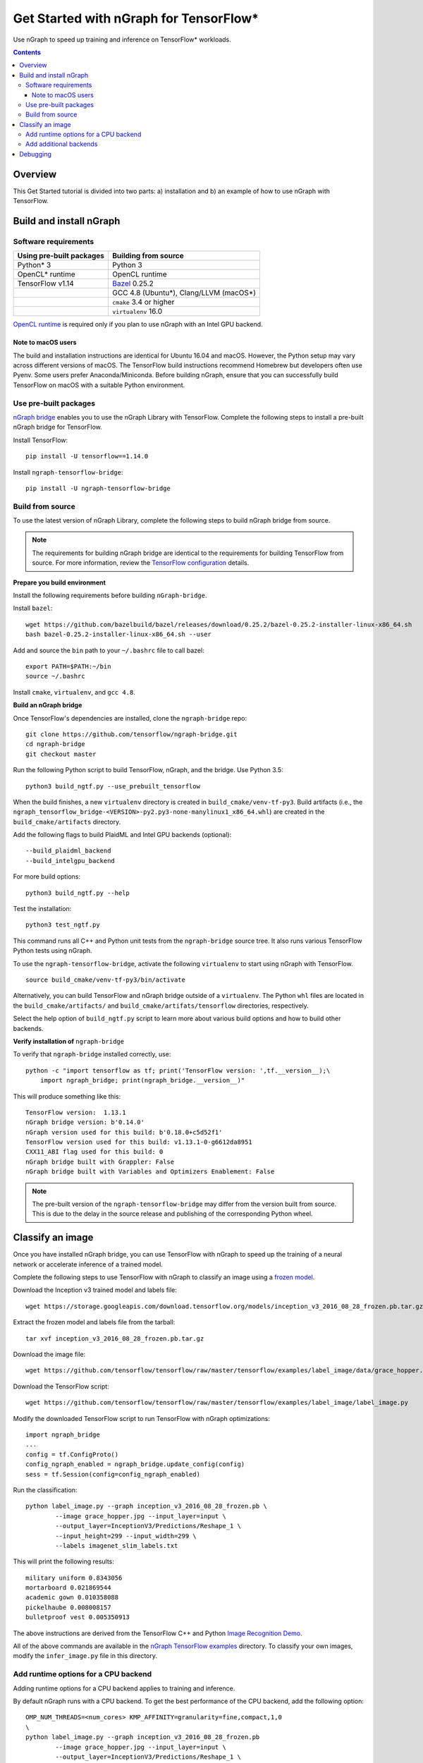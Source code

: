 .. _tensorflow_tutorial:

Get Started with nGraph for TensorFlow\*
########################################

Use nGraph to speed up training and inference on TensorFlow\* workloads. 

.. contents::

Overview
========

This Get Started tutorial is divided into two parts: a) installation and b)
an example of how to use nGraph with TensorFlow.

Build and install nGraph
========================

Software requirements
---------------------

+--------------------------+-----------------------------------------+
| Using pre-built packages | Building from source                    |
+==========================+=========================================+
| Python\* 3               | Python 3                                |
+--------------------------+-----------------------------------------+
| OpenCL\* runtime         | OpenCL runtime                          |
+--------------------------+-----------------------------------------+
| TensorFlow   v1.14       |`Bazel <bazel_>`_ 0.25.2                 |
+--------------------------+-----------------------------------------+
|                          | GCC 4.8 (Ubuntu\*), Clang/LLVM (macOS\*)|
+--------------------------+-----------------------------------------+
|                          | ``cmake`` 3.4 or higher                 |
+--------------------------+-----------------------------------------+
|                          | ``virtualenv`` 16.0                     |
+--------------------------+-----------------------------------------+

`OpenCL runtime <opencl_runtime_>`_ is required only if you plan to use nGraph
with an Intel GPU backend.

Note to macOS users
~~~~~~~~~~~~~~~~~~~

The build and installation instructions are identical for Ubuntu 16.04 and
macOS. However, the Python setup may vary across different versions of macOS.
The TensorFlow build instructions recommend Homebrew but developers often use
Pyenv. Some users prefer Anaconda/Miniconda. Before building nGraph, ensure 
that you can successfully build TensorFlow on macOS with a suitable Python
environment.

Use pre-built packages
----------------------

`nGraph bridge <ngraph_bridge_>`_ enables you to use the nGraph Library with
TensorFlow.  Complete the following steps to install a pre-built nGraph bridge
for TensorFlow.

Install TensorFlow:

::

    pip install -U tensorflow==1.14.0

Install ``ngraph-tensorflow-bridge``:

::

    pip install -U ngraph-tensorflow-bridge

Build from source
-----------------

To use the latest version of nGraph Library, complete the following steps to
build nGraph bridge from source. 

.. note:: The requirements for building nGraph bridge are identical to the
   requirements for building TensorFlow from source. For more information,
   review the `TensorFlow configuration <tensorflow_configuration_>`_ details. 


**Prepare you build environment**

Install the following requirements before building ``nGraph-bridge``. 

Install ``bazel``:

::

    wget https://github.com/bazelbuild/bazel/releases/download/0.25.2/bazel-0.25.2-installer-linux-x86_64.sh      
    bash bazel-0.25.2-installer-linux-x86_64.sh --user

Add and source the ``bin`` path to your ``~/.bashrc`` file to call
bazel:

::

    export PATH=$PATH:~/bin
    source ~/.bashrc   

Install ``cmake``, ``virtualenv``, and ``gcc 4.8``.

**Build an nGraph bridge**

Once TensorFlow's dependencies are installed, clone the ``ngraph-bridge`` repo:

::

    git clone https://github.com/tensorflow/ngraph-bridge.git
    cd ngraph-bridge
    git checkout master

Run the following Python script to build TensorFlow, nGraph, and the bridge.
Use Python 3.5:

::

    python3 build_ngtf.py --use_prebuilt_tensorflow

When the build finishes, a new ``virtualenv`` directory is created in
``build_cmake/venv-tf-py3``. Build artifacts (i.e., the
``ngraph_tensorflow_bridge-<VERSION>-py2.py3-none-manylinux1_x86_64.whl``) are
created in the ``build_cmake/artifacts`` directory. 

Add the following flags to build PlaidML and Intel GPU backends (optional):

::

    --build_plaidml_backend
    --build_intelgpu_backend

For more build options:

::

    python3 build_ngtf.py --help

Test the installation:

::

    python3 test_ngtf.py

This command runs all C++ and Python unit tests from the ``ngraph-bridge``
source tree. It also runs various TensorFlow Python tests using nGraph.

To use the ``ngraph-tensorflow-bridge``, activate the following ``virtualenv``
to start using nGraph with TensorFlow. 

::

    source build_cmake/venv-tf-py3/bin/activate

Alternatively, you can build TensorFlow and nGraph bridge outside of a
``virtualenv``. The Python ``whl`` files are located in the
``build_cmake/artifacts/`` and ``build_cmake/artifats/tensorflow`` directories,
respectively. 

Select the help option of ``build_ngtf.py`` script to learn more about various
build options and how to build other backends. 

**Verify installation of** ``ngraph-bridge``

To verify that ``ngraph-bridge`` installed correctly, use:

::

    python -c "import tensorflow as tf; print('TensorFlow version: ',tf.__version__);\
        import ngraph_bridge; print(ngraph_bridge.__version__)"

This will produce something like this:

::

    TensorFlow version:  1.13.1
    nGraph bridge version: b'0.14.0'
    nGraph version used for this build: b'0.18.0+c5d52f1'
    TensorFlow version used for this build: v1.13.1-0-g6612da8951
    CXX11_ABI flag used for this build: 0
    nGraph bridge built with Grappler: False
    nGraph bridge built with Variables and Optimizers Enablement: False

.. note:: The pre-built version of the ``ngraph-tensorflow-bridge`` may differ
   from the version built from source. This is due to the delay in the source
   release and publishing of the corresponding Python wheel. 

Classify an image
=================

Once you have installed nGraph bridge, you can use TensorFlow with nGraph to
speed up the training of a neural network or accelerate inference of a trained
model.

Complete the following steps to use TensorFlow with nGraph to classify an image
using a `frozen model <frozen_model_>`_. 

Download the Inception v3 trained model and labels file:

::

    wget https://storage.googleapis.com/download.tensorflow.org/models/inception_v3_2016_08_28_frozen.pb.tar.gz

Extract the frozen model and labels file from the tarball:

::

    tar xvf inception_v3_2016_08_28_frozen.pb.tar.gz       

Download the image file: 

::

    wget https://github.com/tensorflow/tensorflow/raw/master/tensorflow/examples/label_image/data/grace_hopper.jpg

Download the TensorFlow script:

::

    wget https://github.com/tensorflow/tensorflow/raw/master/tensorflow/examples/label_image/label_image.py      

Modify the downloaded TensorFlow script to run TensorFlow with nGraph optimizations:

::

    import ngraph_bridge
    ...
    config = tf.ConfigProto()
    config_ngraph_enabled = ngraph_bridge.update_config(config)
    sess = tf.Session(config=config_ngraph_enabled) 

Run the classification:

::

    python label_image.py --graph inception_v3_2016_08_28_frozen.pb \
            --image grace_hopper.jpg --input_layer=input \
            --output_layer=InceptionV3/Predictions/Reshape_1 \
            --input_height=299 --input_width=299 \
            --labels imagenet_slim_labels.txt 

This will print the following results:

::

    military uniform 0.8343056
    mortarboard 0.021869544
    academic gown 0.010358088
    pickelhaube 0.008008157
    bulletproof vest 0.005350913

The above instructions are derived from the TensorFlow C++ and Python 
`Image Recognition Demo <image_recognition_demo_>`_. 

All of the above commands are available in the 
`nGraph TensorFlow examples <ngraph_tensorflow_examples_>`_ directory. 
To classify your own images, modify the ``infer_image.py`` file in this
directory.

Add runtime options for a CPU backend
-------------------------------------

Adding runtime options for a CPU backend applies to training and inference.

By default nGraph runs with a CPU backend. To get the best performance of the
CPU backend, add the following option:

::

    OMP_NUM_THREADS=<num_cores> KMP_AFFINITY=granularity=fine,compact,1,0
    \ 
    python label_image.py --graph inception_v3_2016_08_28_frozen.pb 
            --image grace_hopper.jpg --input_layer=input \
            --output_layer=InceptionV3/Predictions/Reshape_1 \
            --input_height=299 --input_width=299 \
            --labels imagenet_slim_labels.txt 

Where ``<num_cores>`` equals the number of cores in your processor. 

**Measure the time**

nGraph is a Just In Time (JIT) compiler, meaning that the TensorFlow
computation graph is compiled to nGraph during the first instance of the
execution. From the second time onwards, the execution speeds up
significantly. 

Add the following Python code to measure the computation time:

.. code-block:: python

	# Warmup
	sess.run(output_operation.outputs[0], {
	        input_operation.outputs[0]: t})
	# Run
	import time
	start = time.time()
	results = sess.run(output_operation.outputs[0], {
	        input_operation.outputs[0]: t
	        })      
	elapsed = time.time() - start
	print('Time elapsed: %f seconds' % elapsed)

Observe that the ouput time runs faster than TensorFlow native (without
nGraph).

Add additional backends
-----------------------

You can substitute the default CPU backend with a different backend such as
``PLAIDML`` or ``INTELGPU``. 

To determine what backends are available, use the following API:

::

    ngraph_bridge.list_backends()

To add the ``PLAIDML`` backend:

::

    ngraph_bridge.set_backend('PLAIDML')

Detailed examples on how to use ``ngraph_bridge`` are located in the 
`examples <examples_>`_ directory.

Debugging
=========

During the build, there may be missing configuration steps for building
TensorFlow. If you run into build issues, first ensure that you can build
TensorFlow. 

For debugging run time issues, see the instructions provided in the
`diagnostics <diagnostics_>`_ directory.

.. _nGraph_bridge: https://github.com/tensorflow/ngraph-bridge.git
.. _Opencl_runtime: https://software.intel.com/en-us/articles/opencl-drivers
.. _tensorflow_configuration: https://www.tensorflow.org/install/source
.. _bazel: https://github.com/bazelbuild/bazel/releases/tag/0.25.2
.. _frozen_model: https://www.tensorflow.org/guide/extend/model_files#freezing
.. _image_recognition_demo: https://github.com/tensorflow/tensorflow/tree/master/tensorflow/examples/label_image
.. _nGraph_tensorflow_examples: https://github.com/tensorflow/ngraph-bridge/tree/master/examples
.. _diagnostics: https://github.com/tensorflow/ngraph-bridge/tree/master/diagnostics
.. _examples: https://github.com/tensorflow/ngraph-bridge/tree/master/examples
